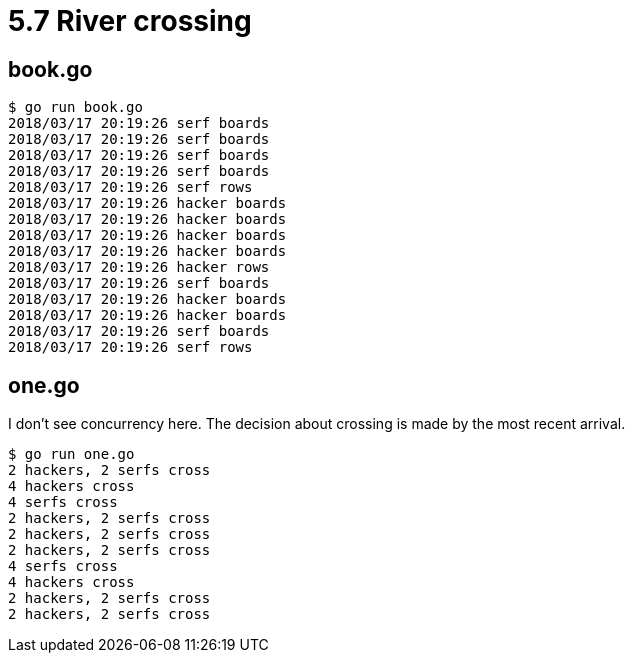 = 5.7 River crossing

== book.go

----
$ go run book.go
2018/03/17 20:19:26 serf boards
2018/03/17 20:19:26 serf boards
2018/03/17 20:19:26 serf boards
2018/03/17 20:19:26 serf boards
2018/03/17 20:19:26 serf rows
2018/03/17 20:19:26 hacker boards
2018/03/17 20:19:26 hacker boards
2018/03/17 20:19:26 hacker boards
2018/03/17 20:19:26 hacker boards
2018/03/17 20:19:26 hacker rows
2018/03/17 20:19:26 serf boards
2018/03/17 20:19:26 hacker boards
2018/03/17 20:19:26 hacker boards
2018/03/17 20:19:26 serf boards
2018/03/17 20:19:26 serf rows
----

== one.go

I don't see concurrency here.  The decision about crossing is made by the
most recent arrival.

----
$ go run one.go
2 hackers, 2 serfs cross
4 hackers cross
4 serfs cross
2 hackers, 2 serfs cross
2 hackers, 2 serfs cross
2 hackers, 2 serfs cross
4 serfs cross
4 hackers cross
2 hackers, 2 serfs cross
2 hackers, 2 serfs cross
----
